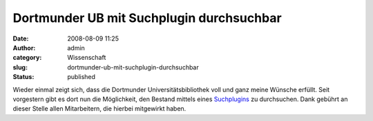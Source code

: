 Dortmunder UB mit Suchplugin durchsuchbar
#########################################
:date: 2008-08-09 11:25
:author: admin
:category: Wissenschaft
:slug: dortmunder-ub-mit-suchplugin-durchsuchbar
:status: published

.. raw:: html

   <div xmlns="http://www.w3.org/1999/xhtml">

Wieder einmal zeigt sich, dass die Dortmunder Universitätsbibliothek
voll und ganz meine Wünsche erfüllt. Seit vorgestern gibt es dort nun
die Möglichkeit, den Bestand mittels eines
`Suchplugins <http://www.ub.uni-dortmund.de/ubblog/search-plug-in-unser_katalog>`__
zu durchsuchen.
Dank gebührt an dieser Stelle allen Mitarbeitern, die hierbei mitgewirkt
haben.

.. raw:: html

   </div>
